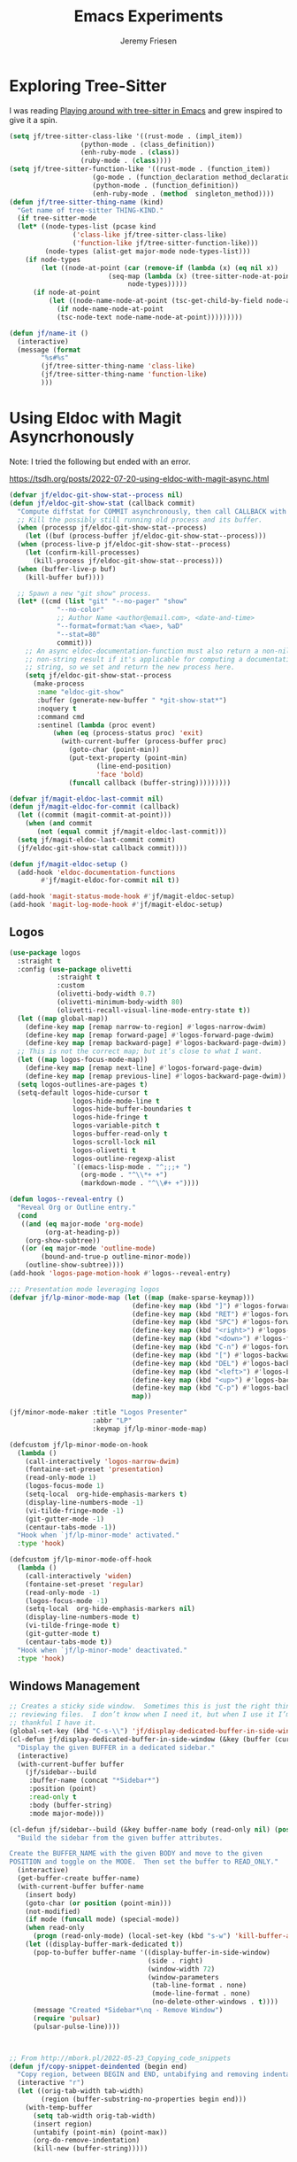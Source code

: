 # -*- org-insert-tilde-language: emacs-lisp; -*-
#+TITLE: Emacs Experiments
#+AUTHOR: Jeremy Friesen
#+EMAIL: jeremy@jeremyfriesen.com
#+STARTUP: showall
#+OPTIONS: toc:3
#+PROPERTY: header-args:emacs-lisp :comments link

* Exploring Tree-Sitter

I was reading [[https://blog.meain.io/2022/more-treesitter-emacs/][Playing around with tree-sitter in Emacs]] and grew inspired to give it a spin.

#+begin_src emacs-lisp
  (setq jf/tree-sitter-class-like '((rust-mode . (impl_item))
				    (python-mode . (class_definition))
				    (enh-ruby-mode . (class))
				    (ruby-mode . (class))))
  (setq jf/tree-sitter-function-like '((rust-mode . (function_item))
				       (go-mode . (function_declaration method_declaration))
				       (python-mode . (function_definition))
				       (enh-ruby-mode . (method  singleton_method))))
  (defun jf/tree-sitter-thing-name (kind)
    "Get name of tree-sitter THING-KIND."
    (if tree-sitter-mode
	(let* ((node-types-list (pcase kind
				  ('class-like jf/tree-sitter-class-like)
				  ('function-like jf/tree-sitter-function-like)))
	       (node-types (alist-get major-mode node-types-list)))
	  (if node-types
	      (let ((node-at-point (car (remove-if (lambda (x) (eq nil x))
						   (seq-map (lambda (x) (tree-sitter-node-at-point x))
							    node-types)))))
		(if node-at-point
		    (let ((node-name-node-at-point (tsc-get-child-by-field node-at-point ':name)))
		      (if node-name-node-at-point
			  (tsc-node-text node-name-node-at-point)))))))))

  (defun jf/name-it ()
    (interactive)
    (message (format
	      "%s#%s"
	      (jf/tree-sitter-thing-name 'class-like)
	      (jf/tree-sitter-thing-name 'function-like)
	      )))
#+end_src

* Using Eldoc with Magit Asyncrhonously

Note: I tried the following but ended with an error.

https://tsdh.org/posts/2022-07-20-using-eldoc-with-magit-async.html

#+begin_src emacs-lisp
  (defvar jf/eldoc-git-show-stat--process nil)
  (defun jf/eldoc-git-show-stat (callback commit)
    "Compute diffstat for COMMIT asynchronously, then call CALLBACK with it."
    ;; Kill the possibly still running old process and its buffer.
    (when (processp jf/eldoc-git-show-stat--process)
      (let ((buf (process-buffer jf/eldoc-git-show-stat--process)))
	(when (process-live-p jf/eldoc-git-show-stat--process)
	  (let (confirm-kill-processes)
	    (kill-process jf/eldoc-git-show-stat--process)))
	(when (buffer-live-p buf)
	  (kill-buffer buf))))

    ;; Spawn a new "git show" process.
    (let* ((cmd (list "git" "--no-pager" "show"
		      "--no-color"
		      ;; Author Name <author@email.com>, <date-and-time>
		      "--format=format:%an <%ae>, %aD"
		      "--stat=80"
		      commit)))
      ;; An async eldoc-documentation-function must also return a non-nil,
      ;; non-string result if it's applicable for computing a documentation
      ;; string, so we set and return the new process here.
      (setq jf/eldoc-git-show-stat--process
	    (make-process
	     :name "eldoc-git-show"
	     :buffer (generate-new-buffer " *git-show-stat*")
	     :noquery t
	     :command cmd
	     :sentinel (lambda (proc event)
			 (when (eq (process-status proc) 'exit)
			   (with-current-buffer (process-buffer proc)
			     (goto-char (point-min))
			     (put-text-property (point-min)
						(line-end-position)
						'face 'bold)
			     (funcall callback (buffer-string)))))))))

  (defvar jf/magit-eldoc-last-commit nil)
  (defun jf/magit-eldoc-for-commit (callback)
    (let ((commit (magit-commit-at-point)))
      (when (and commit
		 (not (equal commit jf/magit-eldoc-last-commit)))
	(setq jf/magit-eldoc-last-commit commit)
	(jf/eldoc-git-show-stat callback commit))))

  (defun jf/magit-eldoc-setup ()
    (add-hook 'eldoc-documentation-functions
	      #'jf/magit-eldoc-for-commit nil t))

  (add-hook 'magit-status-mode-hook #'jf/magit-eldoc-setup)
  (add-hook 'magit-log-mode-hook #'jf/magit-eldoc-setup)
#+end_src

** Logos

#+begin_src emacs-lisp
  (use-package logos
    :straight t
    :config (use-package olivetti
              :straight t
              :custom
              (olivetti-body-width 0.7)
              (olivetti-minimum-body-width 80)
              (olivetti-recall-visual-line-mode-entry-state t))
    (let ((map global-map))
      (define-key map [remap narrow-to-region] #'logos-narrow-dwim)
      (define-key map [remap forward-page] #'logos-forward-page-dwim)
      (define-key map [remap backward-page] #'logos-backward-page-dwim))
    ;; This is not the correct map; but it’s close to what I want.
    (let ((map logos-focus-mode-map))
      (define-key map [remap next-line] #'logos-forward-page-dwim)
      (define-key map [remap previous-line] #'logos-backward-page-dwim))
    (setq logos-outlines-are-pages t)
    (setq-default logos-hide-cursor t
                  logos-hide-mode-line t
                  logos-hide-buffer-boundaries t
                  logos-hide-fringe t
                  logos-variable-pitch t
                  logos-buffer-read-only t
                  logos-scroll-lock nil
                  logos-olivetti t
                  logos-outline-regexp-alist
                  `((emacs-lisp-mode . "^;;;+ ")
                    (org-mode . "^\\*+ +")
                    (markdown-mode . "^\\#+ +"))))

  (defun logos--reveal-entry ()
    "Reveal Org or Outline entry."
    (cond
     ((and (eq major-mode 'org-mode)
           (org-at-heading-p))
      (org-show-subtree))
     ((or (eq major-mode 'outline-mode)
          (bound-and-true-p outline-minor-mode))
      (outline-show-subtree))))
  (add-hook 'logos-page-motion-hook #'logos--reveal-entry)

  ;;; Presentation mode leveraging logos
  (defvar jf/lp-minor-mode-map (let ((map (make-sparse-keymap)))
                                 (define-key map (kbd "]") #'logos-forward-page-dwim)
                                 (define-key map (kbd "RET") #'logos-forward-page-dwim)
                                 (define-key map (kbd "SPC") #'logos-forward-page-dwim)
                                 (define-key map (kbd "<right>") #'logos-forward-page-dwim)
                                 (define-key map (kbd "<down>") #'logos-forward-page-dwim)
                                 (define-key map (kbd "C-n") #'logos-forward-page-dwim)
                                 (define-key map (kbd "[") #'logos-backward-page-dwim)
                                 (define-key map (kbd "DEL") #'logos-backward-page-dwim)
                                 (define-key map (kbd "<left>") #'logos-backward-page-dwim)
                                 (define-key map (kbd "<up>") #'logos-backward-page-dwim)
                                 (define-key map (kbd "C-p") #'logos-backward-page-dwim)
                                 map))

  (jf/minor-mode-maker :title "Logos Presenter"
                       :abbr "LP"
                       :keymap jf/lp-minor-mode-map)

  (defcustom jf/lp-minor-mode-on-hook
    (lambda ()
      (call-interactively 'logos-narrow-dwim)
      (fontaine-set-preset 'presentation)
      (read-only-mode 1)
      (logos-focus-mode 1)
      (setq-local  org-hide-emphasis-markers t)
      (display-line-numbers-mode -1)
      (vi-tilde-fringe-mode -1)
      (git-gutter-mode -1)
      (centaur-tabs-mode -1))
    "Hook when `jf/lp-minor-mode' activated."
    :type 'hook)

  (defcustom jf/lp-minor-mode-off-hook
    (lambda ()
      (call-interactively 'widen)
      (fontaine-set-preset 'regular)
      (read-only-mode -1)
      (logos-focus-mode -1)
      (setq-local  org-hide-emphasis-markers nil)
      (display-line-numbers-mode t)
      (vi-tilde-fringe-mode t)
      (git-gutter-mode t)
      (centaur-tabs-mode t))
    "Hook when `jf/lp-minor-mode' deactivated."
    :type 'hook)
#+end_src

** Windows Management



#+begin_src emacs-lisp
;; Creates a sticky side window.  Sometimes this is just the right thing for
;; reviewing files.  I don’t know when I need it, but when I use it I’m always
;; thankful I have it.
(global-set-key (kbd "C-s-\\") 'jf/display-dedicated-buffer-in-side-window)
(cl-defun jf/display-dedicated-buffer-in-side-window (&key (buffer (current-buffer)))
  "Display the given BUFFER in a dedicated sidebar."
  (interactive)
  (with-current-buffer buffer
    (jf/sidebar--build
     :buffer-name (concat "*Sidebar*")
     :position (point)
     :read-only t
     :body (buffer-string)
     :mode major-mode)))

(cl-defun jf/sidebar--build (&key buffer-name body (read-only nil) (position nil) (mode nil))
  "Build the sidebar from the given buffer attributes.

Create the BUFFER_NAME with the given BODY and move to the given
POSITION and toggle on the MODE.  Then set the buffer to READ_ONLY."
  (interactive)
  (get-buffer-create buffer-name)
  (with-current-buffer buffer-name
    (insert body)
    (goto-char (or position (point-min)))
    (not-modified)
    (if mode (funcall mode) (special-mode))
    (when read-only
      (progn (read-only-mode) (local-set-key (kbd "s-w") 'kill-buffer-and-window)))
    (let ((display-buffer-mark-dedicated t))
      (pop-to-buffer buffer-name '((display-buffer-in-side-window)
                                   (side . right)
                                   (window-width 72)
                                   (window-parameters
                                    (tab-line-format . none)
                                    (mode-line-format . none)
                                    (no-delete-other-windows . t))))
      (message "Created *Sidebar*\nq - Remove Window")
      (require 'pulsar)
      (pulsar-pulse-line))))



;; From http://mbork.pl/2022-05-23_Copying_code_snippets
(defun jf/copy-snippet-deindented (begin end)
  "Copy region, between BEGIN and END, untabifying and removing indentation."
  (interactive "r")
  (let ((orig-tab-width tab-width)
        (region (buffer-substring-no-properties begin end)))
    (with-temp-buffer
      (setq tab-width orig-tab-width)
      (insert region)
      (untabify (point-min) (point-max))
      (org-do-remove-indentation)
      (kill-new (buffer-string)))))
#+end_src
